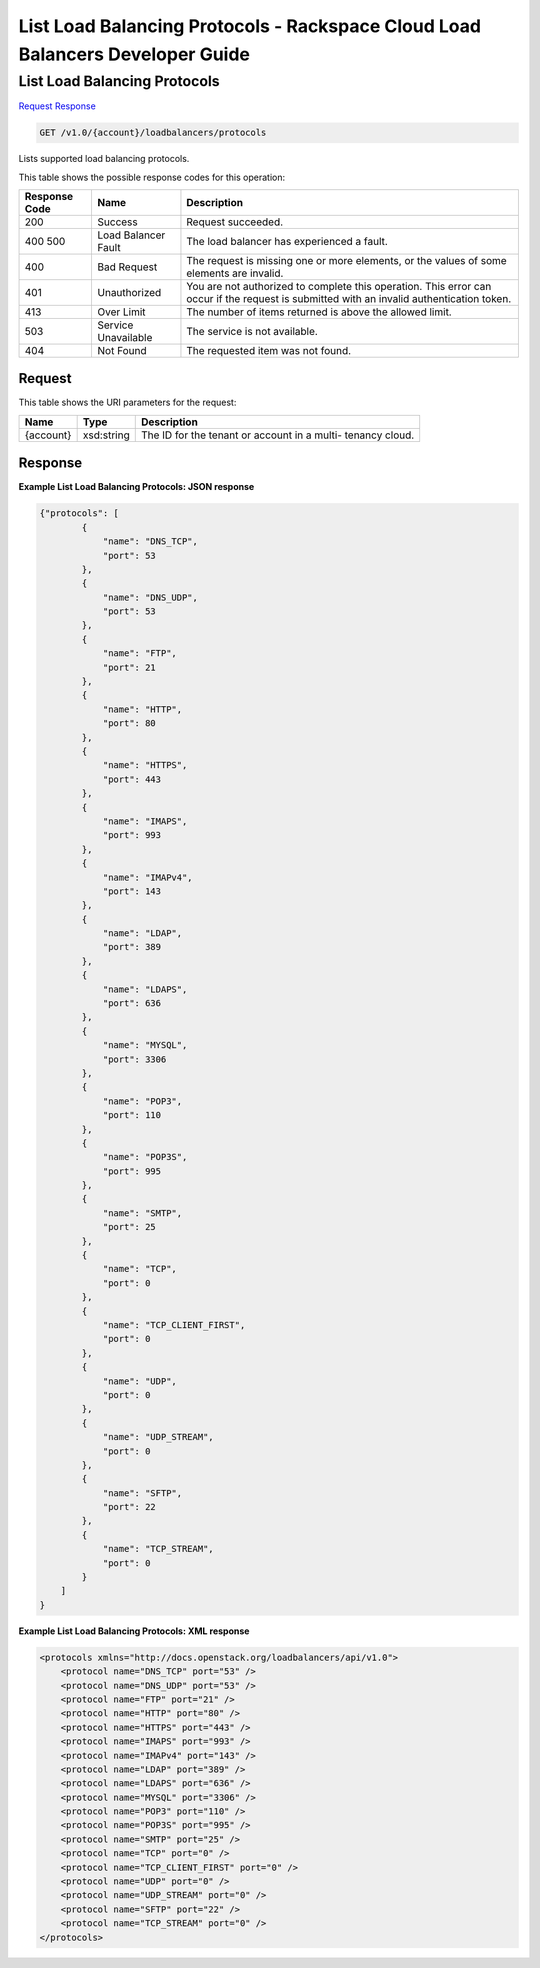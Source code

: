 
.. THIS OUTPUT IS GENERATED FROM THE WADL. DO NOT EDIT.

=============================================================================
List Load Balancing Protocols -  Rackspace Cloud Load Balancers Developer Guide
=============================================================================

List Load Balancing Protocols
~~~~~~~~~~~~~~~~~~~~~~~~~

`Request <get-list-load-balancing-protocols-v1.0-account-loadbalancers-protocols.html#request>`__
`Response <get-list-load-balancing-protocols-v1.0-account-loadbalancers-protocols.html#response>`__

.. code::

    GET /v1.0/{account}/loadbalancers/protocols

Lists supported load balancing protocols.



This table shows the possible response codes for this operation:


+--------------------------+-------------------------+-------------------------+
|Response Code             |Name                     |Description              |
+==========================+=========================+=========================+
|200                       |Success                  |Request succeeded.       |
+--------------------------+-------------------------+-------------------------+
|400 500                   |Load Balancer Fault      |The load balancer has    |
|                          |                         |experienced a fault.     |
+--------------------------+-------------------------+-------------------------+
|400                       |Bad Request              |The request is missing   |
|                          |                         |one or more elements, or |
|                          |                         |the values of some       |
|                          |                         |elements are invalid.    |
+--------------------------+-------------------------+-------------------------+
|401                       |Unauthorized             |You are not authorized   |
|                          |                         |to complete this         |
|                          |                         |operation. This error    |
|                          |                         |can occur if the request |
|                          |                         |is submitted with an     |
|                          |                         |invalid authentication   |
|                          |                         |token.                   |
+--------------------------+-------------------------+-------------------------+
|413                       |Over Limit               |The number of items      |
|                          |                         |returned is above the    |
|                          |                         |allowed limit.           |
+--------------------------+-------------------------+-------------------------+
|503                       |Service Unavailable      |The service is not       |
|                          |                         |available.               |
+--------------------------+-------------------------+-------------------------+
|404                       |Not Found                |The requested item was   |
|                          |                         |not found.               |
+--------------------------+-------------------------+-------------------------+


Request
^^^^^^^^^^^^^^^^^

This table shows the URI parameters for the request:

+--------------------------+-------------------------+-------------------------+
|Name                      |Type                     |Description              |
+==========================+=========================+=========================+
|{account}                 |xsd:string               |The ID for the tenant or |
|                          |                         |account in a multi-      |
|                          |                         |tenancy cloud.           |
+--------------------------+-------------------------+-------------------------+








Response
^^^^^^^^^^^^^^^^^^





**Example List Load Balancing Protocols: JSON response**


.. code::

    {"protocols": [
            {
                "name": "DNS_TCP",
                "port": 53
            },
            {
                "name": "DNS_UDP",
                "port": 53
            },
            {
                "name": "FTP",
                "port": 21
            },
            {
                "name": "HTTP",
                "port": 80
            },
            {
                "name": "HTTPS",
                "port": 443
            },
            {
                "name": "IMAPS",
                "port": 993
            },
            {
                "name": "IMAPv4",
                "port": 143
            },
            {
                "name": "LDAP",
                "port": 389
            },
            {
                "name": "LDAPS",
                "port": 636
            },
            {
                "name": "MYSQL",
                "port": 3306
            },
            {
                "name": "POP3",
                "port": 110
            },
            {
                "name": "POP3S",
                "port": 995
            },
            {
                "name": "SMTP",
                "port": 25
            },
            {
                "name": "TCP",
                "port": 0
            },
            {
                "name": "TCP_CLIENT_FIRST",
                "port": 0
            },
            {
                "name": "UDP",
                "port": 0
            },
            {
                "name": "UDP_STREAM",
                "port": 0
            },
            {
                "name": "SFTP",
                "port": 22
            },
            {
                "name": "TCP_STREAM",
                "port": 0
            }
        ]
    }
    


**Example List Load Balancing Protocols: XML response**


.. code::

    <protocols xmlns="http://docs.openstack.org/loadbalancers/api/v1.0">
        <protocol name="DNS_TCP" port="53" />
        <protocol name="DNS_UDP" port="53" />
        <protocol name="FTP" port="21" />
        <protocol name="HTTP" port="80" />
        <protocol name="HTTPS" port="443" />
        <protocol name="IMAPS" port="993" />
        <protocol name="IMAPv4" port="143" />
        <protocol name="LDAP" port="389" />
        <protocol name="LDAPS" port="636" />
        <protocol name="MYSQL" port="3306" />
        <protocol name="POP3" port="110" />
        <protocol name="POP3S" port="995" />
        <protocol name="SMTP" port="25" />
        <protocol name="TCP" port="0" />
        <protocol name="TCP_CLIENT_FIRST" port="0" />
        <protocol name="UDP" port="0" />
        <protocol name="UDP_STREAM" port="0" />
        <protocol name="SFTP" port="22" />
        <protocol name="TCP_STREAM" port="0" />
    </protocols>
    

